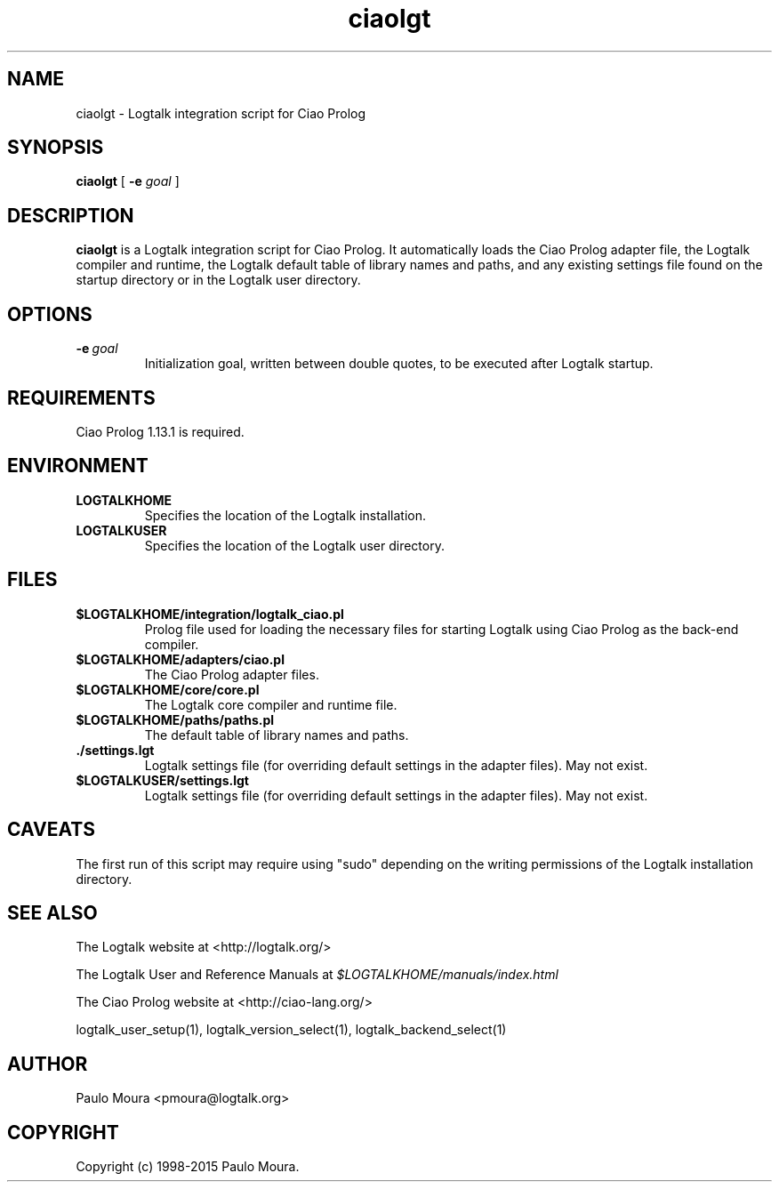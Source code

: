 .TH ciaolgt 1 "September 8, 2014" "Logtalk 3.00.0" "Logtalk Documentation"

.SH NAME
ciaolgt \- Logtalk integration script for Ciao Prolog

.SH SYNOPSIS
.B ciaolgt
[
.B \-e
.I goal
]

.SH DESCRIPTION
\f3ciaolgt\f1 is a Logtalk integration script for Ciao Prolog. It automatically loads the Ciao Prolog adapter file, the Logtalk compiler and runtime, the Logtalk default table of library names and paths, and any existing settings file found on the startup directory or in the Logtalk user directory.

.SH OPTIONS
.TP
.BI \-e \ goal
Initialization goal, written between double quotes, to be executed after Logtalk startup.

.SH REQUIREMENTS
Ciao Prolog 1.13.1 is required.

.SH ENVIRONMENT
.TP
.B LOGTALKHOME
Specifies the location of the Logtalk installation.
.TP
.B LOGTALKUSER
Specifies the location of the Logtalk user directory.

.SH FILES
.TP
.BI $LOGTALKHOME/integration/logtalk_ciao.pl
Prolog file used for loading the necessary files for starting Logtalk using Ciao Prolog as the back-end compiler.
.TP
.BI $LOGTALKHOME/adapters/ciao.pl
The Ciao Prolog adapter files.
.TP
.BI $LOGTALKHOME/core/core.pl
The Logtalk core compiler and runtime file.
.TP
.BI $LOGTALKHOME/paths/paths.pl
The default table of library names and paths.
.TP
.BI ./settings.lgt
Logtalk settings file (for overriding default settings in the adapter files). May not exist.
.TP
.BI $LOGTALKUSER/settings.lgt
Logtalk settings file (for overriding default settings in the adapter files). May not exist.

.SH CAVEATS
The first run of this script may require using "sudo" depending on the writing permissions of the Logtalk installation directory.

.SH "SEE ALSO"
The Logtalk website at <http://logtalk.org/>
.PP
The Logtalk User and Reference Manuals at \f2$LOGTALKHOME/manuals/index.html\f1
.PP
The Ciao Prolog website at <http://ciao-lang.org/>
.PP
logtalk_user_setup(1),\ logtalk_version_select(1),\ logtalk_backend_select(1)

.SH AUTHOR
Paulo Moura <pmoura@logtalk.org>

.SH COPYRIGHT
Copyright (c) 1998-2015 Paulo Moura.
